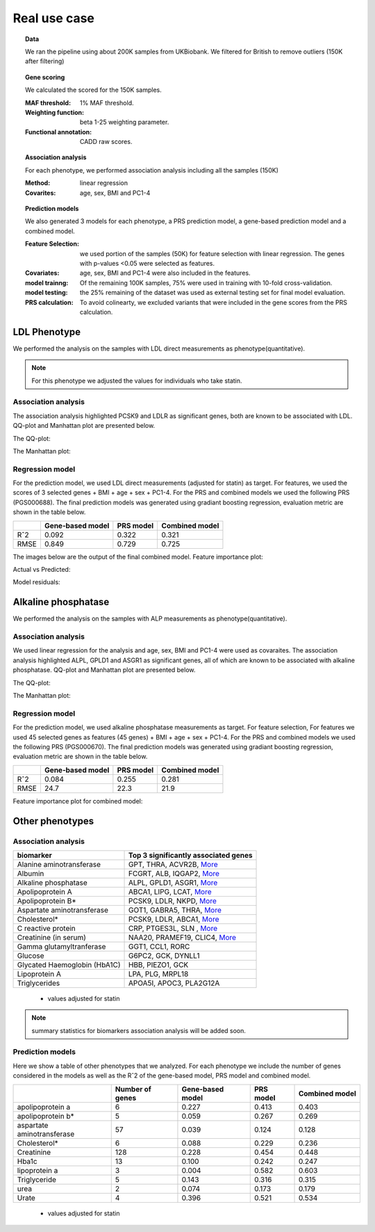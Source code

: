 .. _real-cases:
Real use case
###############

.. topic:: Data

    We ran the pipeline using about 200K samples from UKBiobank. We filtered for British to remove outliers (150K after filtering)

.. topic:: Gene scoring

    We calculated the scored for the 150K samples.

    :MAF threshold:
        1% MAF threshold.

    :Weighting function:
        beta 1-25 weighting parameter.

    :Functional annotation:
        CADD raw scores.

.. topic:: Association analysis

    For each phenotype, we performed association analysis including all the samples (150K)

    :Method:
        linear regression

    :Covarites:
        age, sex, BMI and PC1-4

.. topic:: Prediction models

    We also generated 3 models for each phenotype, a PRS prediction model, a gene-based prediction model and a combined model.

    :Feature Selection:
        we used portion of the samples (50K) for feature selection with linear regression. The genes with p-values <0.05 were selected as features.

    :Covariates:
        age, sex, BMI and PC1-4 were also included in the features.

    :model trainng:
        Of the remaining 100K samples, 75% were used in training with 10-fold cross-validation.

    :model testing:
        the 25% remaining of the dataset was used as external testing set for final model evaluation.

    :PRS calculation:
        To avoid colinearty, we excluded variants that were included in the gene scores from the PRS calculation.

LDL Phenotype
***************
We performed the analysis on the samples with LDL direct measurements as phenotype(quantitative).

.. note::
    For this phenotype we adjusted the values for individuals who take statin.

Association analysis
---------------------
The association analysis highlighted PCSK9 and LDLR as significant genes, both are known to be associated with LDL.
QQ-plot and Manhattan plot are presented below.

The QQ-plot:

.. image:: ../ldl_example/200k_maf001_ldl_adj_qqplot.png
    :width: 400
    :align: center

The Manhattan plot:

.. image:: ../ldl_example/200k_maf001_ldl_adj_manhattan.png
    :width: 400
    :align: center

Regression model
------------------
For the prediction model, we used LDL direct measurements (adjusted for statin) as target.
For features, we used the scores of 3 selected genes + BMI + age + sex + PC1-4.
For the PRS and combined models we used the following PRS (PGS000688).
The final prediction models was generated using gradiant boosting regression, evaluation metric are shown in the table below.

+----------------+------------------+------------+----------------+
|                | Gene-based model | PRS model  | Combined model |
+================+==================+============+================+
|     Rˆ2        |   0.092          |  0.322     |  0.321         |
+----------------+------------------+------------+----------------+
|  RMSE          |     0.849        |  0.729     |  0.725         |
+----------------+------------------+------------+----------------+

The images below are the output of the final combined model.
Feature importance plot:

.. image:: ../ldl_example/Feature_Importance.png
    :width: 400
    :align: center

Actual vs Predicted:

.. image:: ../ldl_example/regressor_scatterplot.png
    :width: 400
    :align: center

Model residuals:

.. image:: ../ldl_example/Residuals.png
    :width: 400
    :align: center


Alkaline phosphatase
**********************
We performed the analysis on the samples with ALP measurements as phenotype(quantitative).

Association analysis
---------------------
We used linear regression for the analysis and age, sex, BMI and PC1-4 were used as covaraites.
The association analysis highlighted ALPL, GPLD1 and ASGR1 as significant genes, all of which are known to be associated with alkaline phosphatase.
QQ-plot and Manhattan plot are presented below.

The QQ-plot:

.. image:: ../linear_assoc_alkaline_phosphatase_cov_200k_qqplot.png
    :width: 400
    :align: center

The Manhattan plot:

.. image:: ../linear_assoc_alkaline_phosphatase_cov_200k_manhattan.png
    :width: 400
    :align: center


Regression model
------------------
For the prediction model, we used alkaline phosphatase measurements as target. For feature selection,
For features we used 45 selected genes as features (45 genes) + BMI + age + sex + PC1-4.
For the PRS and combined models we used the following PRS (PGS000670).
The final prediction models was generated using gradiant boosting regression, evaluation metric are shown in the table below.

+----------------+------------------+------------+----------------+
|                | Gene-based model | PRS model  | Combined model |
+================+==================+============+================+
|     Rˆ2        |   0.084          |  0.255     |   0.281        |
+----------------+------------------+------------+----------------+
|  RMSE          |   24.7           |  22.3      |    21.9        |
+----------------+------------------+------------+----------------+

Feature importance plot for combined model:

.. image:: ../alp_example/Feature_Importance.png
    :width: 400
    :align: center


Other phenotypes
******************
Association analysis
---------------------
+----------------------------------+------------------------------------------------------------------------------------------------------------------+
|         biomarker                | Top 3 significantly associated genes                                                                             |
+==================================+==================================================================================================================+
|    Alanine aminotransferase      | GPT, THRA, ACVR2B, `More <https://genrisk.readthedocs.io/en/latest/biomarkers/alanine_aminotransferase.html>`_   |
+----------------------------------+------------------------------------------------------------------------------------------------------------------+
|                   Albumin        | FCGRT, ALB, IQGAP2, `More <https://genrisk.readthedocs.io/en/latest/biomarkers/albumin.html>`_                   |
+----------------------------------+------------------------------------------------------------------------------------------------------------------+
|     Alkaline phosphatase         |  ALPL, GPLD1, ASGR1, `More <https://genrisk.readthedocs.io/en/latest/biomarkers/alkaline_phosphatase.html>`_     |
+----------------------------------+------------------------------------------------------------------------------------------------------------------+
|       Apolipoprotein A           |    ABCA1, LIPG, LCAT, `More <https://genrisk.readthedocs.io/en/latest/biomarkers/apolipoprotein_a.html>`_        |
+----------------------------------+------------------------------------------------------------------------------------------------------------------+
|          Apolipoprotein B*       |   PCSK9, LDLR, NKPD, `More <https://genrisk.readthedocs.io/en/latest/biomarkers/apolipoprotein_b.html>`_         |
+----------------------------------+------------------------------------------------------------------------------------------------------------------+
|   Aspartate aminotransferase     |GOT1, GABRA5, THRA, `More <https://genrisk.readthedocs.io/en/latest/biomarkers/aspartate_aminotransferase.html>`_ |
+----------------------------------+------------------------------------------------------------------------------------------------------------------+
|                 Cholesterol*     |     PCSK9, LDLR, ABCA1, `More <https://genrisk.readthedocs.io/en/latest/biomarkers/cholesterol.html>`_           |
+----------------------------------+------------------------------------------------------------------------------------------------------------------+
|      C reactive protein          |    CRP, PTGES3L, SLN , `More <https://genrisk.readthedocs.io/en/latest/biomarkers/creactive_protein.html>`_      |
+----------------------------------+------------------------------------------------------------------------------------------------------------------+
|      Creatinine (in serum)       | NAA20, PRAMEF19, CLIC4, `More <https://genrisk.readthedocs.io/en/latest/biomarkers/creatinine_serum.html>`_      |
+----------------------------------+------------------------------------------------------------------------------------------------------------------+
|     Gamma glutamyltranferase     | GGT1, CCL1, RORC                                                                                                 |
+----------------------------------+------------------------------------------------------------------------------------------------------------------+
|           Glucose                | G6PC2, GCK, DYNLL1                                                                                               |
+----------------------------------+------------------------------------------------------------------------------------------------------------------+
|     Glycated Haemoglobin (HbA1C) |              HBB, PIEZO1, GCK                                                                                    |
+----------------------------------+------------------------------------------------------------------------------------------------------------------+
|       Lipoprotein A              |           LPA, PLG, MRPL18                                                                                       |
+----------------------------------+------------------------------------------------------------------------------------------------------------------+
|       Triglycerides              |      APOA5I, APOC3, PLA2G12A                                                                                     |
+----------------------------------+------------------------------------------------------------------------------------------------------------------+
 * values adjusted for statin

.. note::
    summary statistics for biomarkers association analysis will be added soon.



Prediction models
------------------
Here we show a table of other phenotypes that we analyzed. For each phenotype we include the number of genes considered
in the models as well as the Rˆ2 of the gene-based model, PRS model and combined model.

+---------------------------+-----------------+------------------+------------+----------------+
|                           | Number of genes | Gene-based model | PRS model  | Combined model |
+===========================+=================+==================+============+================+
|    apolipoprotein a       |       6         |      0.227       |   0.413    |     0.403      |
+---------------------------+-----------------+------------------+------------+----------------+
|    apolipoprotein b*      |         5       |      0.059       |   0.267    |     0.269      |
+---------------------------+-----------------+------------------+------------+----------------+
|aspartate aminotransferase |        57       |       0.039      |   0.124    |      0.128     |
+---------------------------+-----------------+------------------+------------+----------------+
|       Cholesterol*        |       6         |      0.088       |   0.229    |      0.236     |
+---------------------------+-----------------+------------------+------------+----------------+
|       Creatinine          |     128         |      0.228       |    0.454   |      0.448     |
+---------------------------+-----------------+------------------+------------+----------------+
|      Hba1c                |      13         |      0.100       |    0.242   |      0.247     |
+---------------------------+-----------------+------------------+------------+----------------+
|      lipoprotein a        |       3         |      0.004       |    0.582   |      0.603     |
+---------------------------+-----------------+------------------+------------+----------------+
|      Triglyceride         |       5         |      0.143       |    0.316   |      0.315     |
+---------------------------+-----------------+------------------+------------+----------------+
|         urea              |       2         |      0.074       |    0.173   |      0.179     |
+---------------------------+-----------------+------------------+------------+----------------+
|      Urate                |       4         |      0.396       |    0.521   |      0.534     |
+---------------------------+-----------------+------------------+------------+----------------+
 * values adjusted for statin
